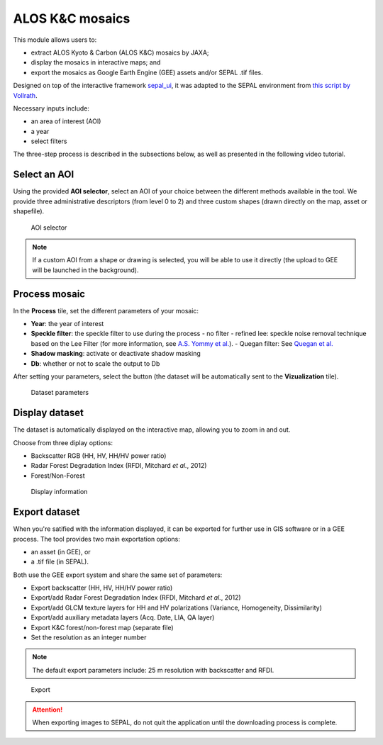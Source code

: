 ALOS K&C mosaics
================

This module allows users to: 

-    extract ALOS Kyoto & Carbon (ALOS K&C) mosaics by JAXA;
-    display the mosaics in interactive maps; and 
-    export the mosaics as Google Earth Engine (GEE) assets and/or SEPAL .tif files. 

Designed on top of the interactive framework `sepal_ui <https://github.com/12rambau/sepal_ui>`_, it was adapted to the SEPAL environment from `this script by Vollrath <https://code.earthengine.google.com/3784ea8db0b93bcaa41d1a3ada0c055e>`_.

Necessary inputs include:

-    an area of interest (AOI)
-    a year
-    select filters

The three-step process is described in the subsections below, as well as presented in the following video tutorial. 

.. youtube:: Asc8Nz0B1DI

Select an AOI
-------------

Using the provided **AOI selector**, select an AOI of your choice between the different methods available in the tool. We provide three administrative descriptors (from level 0 to 2) and three custom shapes (drawn directly on the map, asset or shapefile).

.. figure:: https://raw.githubusercontent.com/lecrabe/alos_mosaics/main/doc/img/aoi_select.png
    
    AOI selector
    
.. note::

    If a custom AOI from a shape or drawing is selected, you will be able to use it directly (the upload to GEE will be launched in the background).

Process mosaic 
--------------

In the **Process** tile, set the different parameters of your mosaic: 

-   **Year**: the year of interest 
-   **Speckle filter**: the speckle filter to use during the process    
    -   no filter
    -   refined lee: speckle noise removal technique based on the Lee Filter (for more information, see `A.S. Yommy et al. <https://doi.org/10.1109/IHMSC.2015.236>`_).
    -   Quegan filter: See `Quegan et al. <https://doi.org/10.1109/36.964973>`_
-   **Shadow masking**: activate or deactivate shadow masking
-   **Db**: whether or not to scale the output to Db

After setting your parameters, select the button (the dataset will be automatically sent to the **Vizualization** tile).

.. figure:: https://raw.githubusercontent.com/lecrabe/alos_mosaics/main/doc/img/parameters.png

    Dataset parameters 

Display dataset
---------------

The dataset is automatically displayed on the interactive map, allowing you to zoom in and out.

Choose from three diplay options:

-   Backscatter RGB (HH, HV, HH/HV power ratio)
-   Radar Forest Degradation Index (RFDI, Mitchard *et al.*, 2012)
-   Forest/Non-Forest

.. figure:: https://raw.githubusercontent.com/lecrabe/alos_mosaics/main/doc/img/display.png

    Display information

Export dataset
--------------

When you're satified with the information displayed, it can be exported for further use in GIS software or in a GEE process. The tool provides two main exportation options: 

-    an asset (in GEE), or 
-    a .tif file (in SEPAL).

Both use the GEE export system and share the same set of parameters:

-   Export backscatter (HH, HV, HH/HV power ratio)
-   Export/add Radar Forest Degradation Index (RFDI, Mitchard *et al.*, 2012)
-   Export/add GLCM texture layers for HH and HV polarizations (Variance, Homogeneity, Dissimilarity)
-   Export/add auxiliary metadata layers (Acq. Date, LIA, QA layer)
-   Export K&C forest/non-forest map (separate file)
-   Set the resolution as an integer number

.. note:: 

    The default export parameters include: 25 m resolution with backscatter and RFDI.
    
.. figure:: https://raw.githubusercontent.com/lecrabe/alos_mosaics/main/doc/img/export.png

    Export
    
.. attention::

    When exporting images to SEPAL, do not quit the application until the downloading process is complete.

.. custom-edit:: https://raw.githubusercontent.com/sepal-contrib/alos_mosaics/release/doc/en.rst
